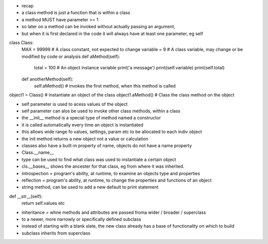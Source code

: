 - recap
- a class method is just a function that is within a class
- a method MUST have parameter >= 1
- so later on a method can be invoked without actually passing an argument, 
- but when it is first declared in the code it will always have at least one parameter, eg self

class Class:
    MAX = 99999 # A class constant, not expected to change
    variable = 9 #  A class variable, may change or be modified by code or analysis
    def aMethod(self):
        total = 100 # An object instance variable
        print('a message')
        print(self.variable)
        print(self.total)
        
    def anotherMethod(self):
        self.aMethod() # invokes the first method, when this method is called
        
object1 = Class()   # Instantiate an object of the class
object1.aMethod()  # Class the class method on the object

- self parameter is used to acess values of the object 
- self parameter can alos be used to invoke other class methods, within a class

- the __init__ method is a special type of method named a constructor
- it is called automatically every time an object is instantiated
- this allows wide range fo values, settings, param etc to be allocated to each indiv object
- the init method returns a new object not a value or calculation


- classes also have a built-in property of name, objects do not have a name property
- Class.__name__
- type can be used to find what class was used to instantiate a certain object
- cls.__bases__ shows the ancester for that class, eg from where it was inherited. 


- introspection = program's ability, at runtime, to examine an objects type and properties
- reflection = program's ability, at runtime, to change the properties and functions of an object

- string method, can be used to add a new default to print statement

def __str__(self):
    return self.values
    etc

- inheritance = whne methods and attributes are passed froma wider / broader / superclass 
- to a newer, more narrowly or specifically defined subclass
- instead of starting with a blank slate, the new class already has a base of functionality on which to build
- subclass inherits from superclass







